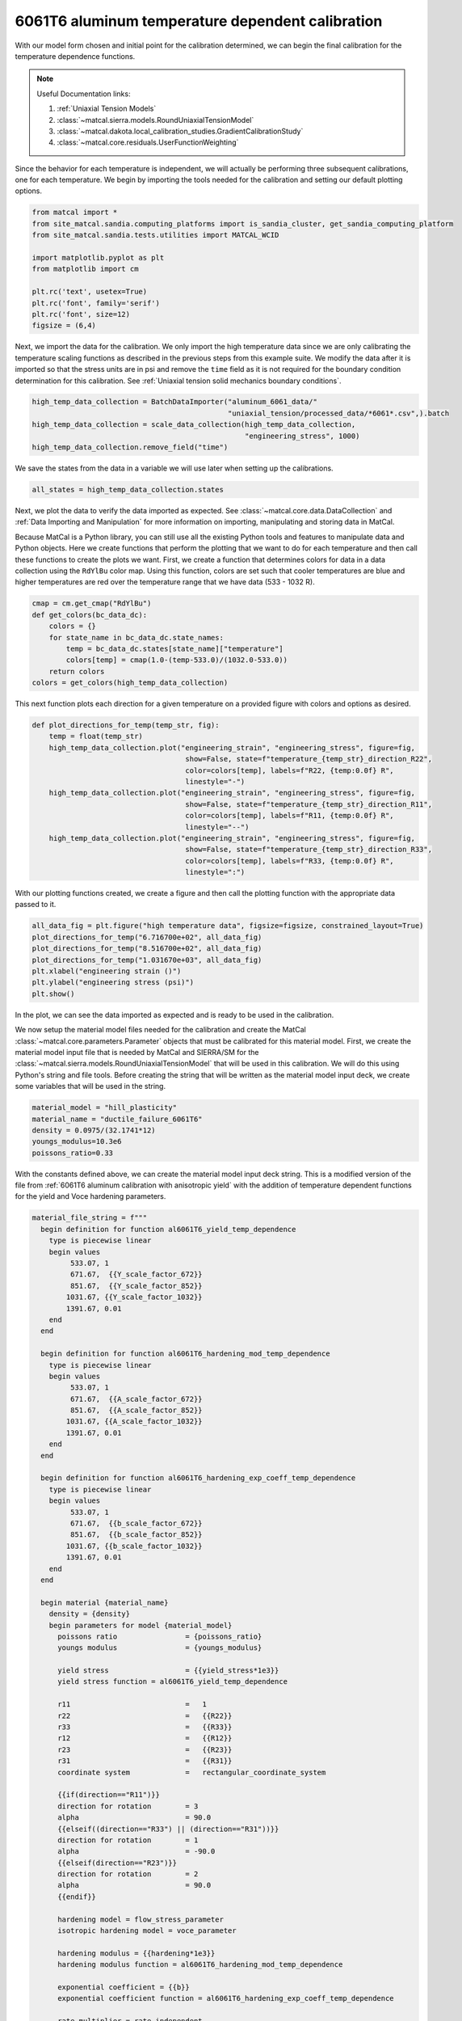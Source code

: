 
.. DO NOT EDIT.
.. THIS FILE WAS AUTOMATICALLY GENERATED BY SPHINX-GALLERY.
.. TO MAKE CHANGES, EDIT THE SOURCE PYTHON FILE:
.. "advanced_examples/6061T6_anisotropic_calibration/plot_6061T6_f_temperature_dependent_calibration_cluster.py"
.. LINE NUMBERS ARE GIVEN BELOW.

.. only:: html

    .. note::
        :class: sphx-glr-download-link-note

        :ref:`Go to the end <sphx_glr_download_advanced_examples_6061T6_anisotropic_calibration_plot_6061T6_f_temperature_dependent_calibration_cluster.py>`
        to download the full example code.

.. rst-class:: sphx-glr-example-title

.. _sphx_glr_advanced_examples_6061T6_anisotropic_calibration_plot_6061T6_f_temperature_dependent_calibration_cluster.py:


6061T6 aluminum temperature dependent calibration
-------------------------------------------------
With our model form chosen and initial point for the calibration 
determined, we can begin the final calibration
for the temperature dependence 
functions.

.. note::
    Useful Documentation links:

    #. :ref:`Uniaxial Tension Models`
    #. :class:`~matcal.sierra.models.RoundUniaxialTensionModel`
    #. :class:`~matcal.dakota.local_calibration_studies.GradientCalibrationStudy`
    #. :class:`~matcal.core.residuals.UserFunctionWeighting`

Since the behavior for each temperature is independent, 
we will actually be performing three subsequent calibrations, one 
for each temperature. 
We begin by importing the tools needed for the calibration and 
setting our default plotting options.

.. GENERATED FROM PYTHON SOURCE LINES 23-35

.. code-block:: Python

    from matcal import *
    from site_matcal.sandia.computing_platforms import is_sandia_cluster, get_sandia_computing_platform
    from site_matcal.sandia.tests.utilities import MATCAL_WCID

    import matplotlib.pyplot as plt
    from matplotlib import cm

    plt.rc('text', usetex=True)
    plt.rc('font', family='serif')
    plt.rc('font', size=12)
    figsize = (6,4)








.. GENERATED FROM PYTHON SOURCE LINES 36-45

Next, we import the data for the calibration. We 
only import the high temperature data since 
we are only calibrating the temperature 
scaling functions as described in the previous 
steps from this example suite. We modify the data
after it is imported so that the stress units are in psi 
and remove the ``time`` field as it is not required
for the boundary condition determination for this calibration. 
See :ref:`Uniaxial tension solid mechanics boundary conditions`.

.. GENERATED FROM PYTHON SOURCE LINES 45-51

.. code-block:: Python

    high_temp_data_collection = BatchDataImporter("aluminum_6061_data/"
                                                  "uniaxial_tension/processed_data/*6061*.csv",).batch
    high_temp_data_collection = scale_data_collection(high_temp_data_collection, 
                                                      "engineering_stress", 1000)
    high_temp_data_collection.remove_field("time")








.. GENERATED FROM PYTHON SOURCE LINES 52-55

We save the states from the data 
in a variable we will use later when setting up 
the calibrations.

.. GENERATED FROM PYTHON SOURCE LINES 55-57

.. code-block:: Python

    all_states = high_temp_data_collection.states








.. GENERATED FROM PYTHON SOURCE LINES 58-73

Next, we plot the data to verify the data imported as expected.
See
:class:`~matcal.core.data.DataCollection` and :ref:`Data Importing and Manipulation` 
for more information on importing, manipulating and storing data in MatCal.

Because MatCal is a Python library, you can still use all the existing Python tools and features
to manipulate data and Python objects. Here we create functions that perform the plotting 
that we want to do for each temperature and then call these functions to 
create the plots we want.
First, we create a function that determines colors 
for data in a data collection
using the ``RdYlBu`` color map. Using this function, colors 
are set such that
cooler temperatures are blue and higher temperatures are red 
over the temperature range that we have data (533 - 1032 R).

.. GENERATED FROM PYTHON SOURCE LINES 73-82

.. code-block:: Python

    cmap = cm.get_cmap("RdYlBu")
    def get_colors(bc_data_dc):
        colors = {}
        for state_name in bc_data_dc.state_names:
            temp = bc_data_dc.states[state_name]["temperature"]
            colors[temp] = cmap(1.0-(temp-533.0)/(1032.0-533.0))
        return colors 
    colors = get_colors(high_temp_data_collection)





.. rst-class:: sphx-glr-script-out

 .. code-block:: none

    /gpfs/knkarls/projects/matcal_oss/external_matcal/documentation/advanced_examples/6061T6_anisotropic_calibration/plot_6061T6_f_temperature_dependent_calibration_cluster.py:73: MatplotlibDeprecationWarning: The get_cmap function was deprecated in Matplotlib 3.7 and will be removed two minor releases later. Use ``matplotlib.colormaps[name]`` or ``matplotlib.colormaps.get_cmap(obj)`` instead.
      cmap = cm.get_cmap("RdYlBu")




.. GENERATED FROM PYTHON SOURCE LINES 83-87

This next function plots each 
direction for a given temperature 
on a provided figure with colors and 
options as desired.

.. GENERATED FROM PYTHON SOURCE LINES 87-102

.. code-block:: Python

    def plot_directions_for_temp(temp_str, fig):
        temp = float(temp_str)
        high_temp_data_collection.plot("engineering_strain", "engineering_stress", figure=fig,
                                        show=False, state=f"temperature_{temp_str}_direction_R22", 
                                        color=colors[temp], labels=f"R22, {temp:0.0f} R",
                                        linestyle="-")
        high_temp_data_collection.plot("engineering_strain", "engineering_stress", figure=fig,
                                        show=False, state=f"temperature_{temp_str}_direction_R11", 
                                        color=colors[temp], labels=f"R11, {temp:0.0f} R", 
                                        linestyle="--")
        high_temp_data_collection.plot("engineering_strain", "engineering_stress", figure=fig,
                                        show=False, state=f"temperature_{temp_str}_direction_R33", 
                                        color=colors[temp], labels=f"R33, {temp:0.0f} R", 
                                        linestyle=":")








.. GENERATED FROM PYTHON SOURCE LINES 103-106

With our plotting functions created, 
we create a figure and then call the plotting function
with the appropriate data passed to it.

.. GENERATED FROM PYTHON SOURCE LINES 106-114

.. code-block:: Python

    all_data_fig = plt.figure("high temperature data", figsize=figsize, constrained_layout=True)
    plot_directions_for_temp("6.716700e+02", all_data_fig)
    plot_directions_for_temp("8.516700e+02", all_data_fig)
    plot_directions_for_temp("1.031670e+03", all_data_fig)
    plt.xlabel("engineering strain ()")
    plt.ylabel("engineering stress (psi)")
    plt.show()




.. image-sg:: /advanced_examples/6061T6_anisotropic_calibration/images/sphx_glr_plot_6061T6_f_temperature_dependent_calibration_cluster_001.png
   :alt: plot 6061T6 f temperature dependent calibration cluster
   :srcset: /advanced_examples/6061T6_anisotropic_calibration/images/sphx_glr_plot_6061T6_f_temperature_dependent_calibration_cluster_001.png
   :class: sphx-glr-single-img





.. GENERATED FROM PYTHON SOURCE LINES 115-134

In the plot, we can see the data imported as 
expected and is ready to be used 
in the calibration. 

We now setup the material model files
needed for the calibration and create 
the MatCal :class:`~matcal.core.parameters.Parameter`
objects that must be calibrated for this material 
model.
First, we create the material model 
input file that is needed by MatCal and SIERRA/SM
for the :class:`~matcal.sierra.models.RoundUniaxialTensionModel`
that will be used in this calibration. We will 
do this using Python's string and 
file tools. Before creating the 
string that will be written as 
the material model input deck, 
we create some variables that will be
used in the string. 

.. GENERATED FROM PYTHON SOURCE LINES 134-140

.. code-block:: Python

    material_model = "hill_plasticity"
    material_name = "ductile_failure_6061T6"
    density = 0.0975/(32.1741*12)
    youngs_modulus=10.3e6
    poissons_ratio=0.33








.. GENERATED FROM PYTHON SOURCE LINES 141-148

With the constants defined above, we can 
create the material model input deck 
string. This is a modified version of the file 
from :ref:`6061T6 aluminum calibration with anisotropic yield`
with the addition of temperature 
dependent functions for the yield and Voce hardening 
parameters.

.. GENERATED FROM PYTHON SOURCE LINES 148-224

.. code-block:: Python

    material_file_string = f"""
      begin definition for function al6061T6_yield_temp_dependence
        type is piecewise linear
        begin values
             533.07, 1
             671.67,  {{Y_scale_factor_672}}
             851.67,  {{Y_scale_factor_852}}
            1031.67, {{Y_scale_factor_1032}}
            1391.67, 0.01
        end
      end

      begin definition for function al6061T6_hardening_mod_temp_dependence
        type is piecewise linear
        begin values
             533.07, 1
             671.67,  {{A_scale_factor_672}}
             851.67,  {{A_scale_factor_852}}
            1031.67, {{A_scale_factor_1032}}
            1391.67, 0.01
        end
      end

      begin definition for function al6061T6_hardening_exp_coeff_temp_dependence
        type is piecewise linear
        begin values
             533.07, 1
             671.67,  {{b_scale_factor_672}}
             851.67,  {{b_scale_factor_852}}
            1031.67, {{b_scale_factor_1032}}
            1391.67, 0.01
        end
      end

      begin material {material_name}
        density = {density}
        begin parameters for model {material_model}
          poissons ratio                = {poissons_ratio}
          youngs modulus                = {youngs_modulus}

          yield stress                  = {{yield_stress*1e3}}
          yield stress function = al6061T6_yield_temp_dependence

          r11                           =   1
          r22                           =   {{R22}}
          r33                           =   {{R33}}
          r12                           =   {{R12}}
          r23                           =   {{R23}}
          r31                           =   {{R31}}
          coordinate system             =   rectangular_coordinate_system
      
          {{if(direction=="R11")}}
          direction for rotation        = 3
          alpha                         = 90.0
          {{elseif((direction=="R33") || (direction=="R31"))}}
          direction for rotation        = 1
          alpha                         = -90.0
          {{elseif(direction=="R23")}}
          direction for rotation        = 2
          alpha                         = 90.0
          {{endif}}

          hardening model = flow_stress_parameter
          isotropic hardening model = voce_parameter

          hardening modulus = {{hardening*1e3}}
          hardening modulus function = al6061T6_hardening_mod_temp_dependence

          exponential coefficient = {{b}}
          exponential coefficient function = al6061T6_hardening_exp_coeff_temp_dependence

          rate multiplier = rate_independent
        end
      end
    """








.. GENERATED FROM PYTHON SOURCE LINES 225-228

Next, we write the string to a
file, so MatCal can import it and 
add it to the models. 

.. GENERATED FROM PYTHON SOURCE LINES 228-232

.. code-block:: Python

    material_filename = "hill_plasticity_temperature_dependent.inc"
    with open(material_filename, 'w') as fn:
        fn.write(material_file_string)








.. GENERATED FROM PYTHON SOURCE LINES 233-237

Then, we create the :class:`~matcal.sierra.material.Material`
object that will be used by the 
:class:`~matcal.sierra.models.RoundUniaxialTensionModel` 
to correctly assign the material to the finite element model.  

.. GENERATED FROM PYTHON SOURCE LINES 237-239

.. code-block:: Python

    sierra_material = Material(material_name, material_filename, material_model)








.. GENERATED FROM PYTHON SOURCE LINES 240-247

Now we create the 9 MatCal parameters
that will be calibrated for the material 
model setup above. We use the 
estimates for the parameters from 
:ref:`6061T6 aluminum temperature calibration initial point estimation`
as the initial points for the calibration. We define 
them as variable below.

.. GENERATED FROM PYTHON SOURCE LINES 247-260

.. code-block:: Python

    temp_param_ips = matcal_load("temperature_parameters_initial.serialized")
    y_scale_factor_672_ip = temp_param_ips["Y_scale_factor_672"]
    y_scale_factor_852_ip = temp_param_ips["Y_scale_factor_852"]
    y_scale_factor_1032_ip = temp_param_ips["Y_scale_factor_1032"]

    A_scale_factor_672_ip = temp_param_ips["A_scale_factor_672"]
    A_scale_factor_852_ip = temp_param_ips["A_scale_factor_852"]
    A_scale_factor_1032_ip = temp_param_ips["A_scale_factor_1032"]

    b_scale_factor_672_ip = temp_param_ips["b_scale_factor_672"]
    b_scale_factor_852_ip = temp_param_ips["b_scale_factor_852"]
    b_scale_factor_1032_ip = temp_param_ips["b_scale_factor_1032"]








.. GENERATED FROM PYTHON SOURCE LINES 261-265

Since yield is relatively well characterized using MatFit, 
we create the parameters for the yield function with fairly 
close bounds and the current value set to the initial point 
estimate from the previous example. 

.. GENERATED FROM PYTHON SOURCE LINES 265-269

.. code-block:: Python

    Y_scale_factor_672  = Parameter("Y_scale_factor_672", 0.85, 1, y_scale_factor_672_ip)
    Y_scale_factor_852  = Parameter("Y_scale_factor_852", 0.45, 0.85, y_scale_factor_852_ip)
    Y_scale_factor_1032 = Parameter("Y_scale_factor_1032", 0.05, 0.45, y_scale_factor_1032_ip)








.. GENERATED FROM PYTHON SOURCE LINES 270-274

The hardening parameter initial guesses are likely less 
optimal. As a result, we set the bounds fairly wide for these parameters and again 
set the current value as the initial point estimate from the previous
example.

.. GENERATED FROM PYTHON SOURCE LINES 274-288

.. code-block:: Python

    A_scale_factor_672  = Parameter("A_scale_factor_672", 0.0, 
                                    2*A_scale_factor_672_ip, A_scale_factor_672_ip)
    A_scale_factor_852  = Parameter("A_scale_factor_852", 0.0, 
                                    2*A_scale_factor_852_ip, A_scale_factor_852_ip)
    A_scale_factor_1032 = Parameter("A_scale_factor_1032", 0.0, 
                                    2*A_scale_factor_1032_ip, A_scale_factor_1032_ip)

    b_scale_factor_672  = Parameter("b_scale_factor_672", 0.1, 
                                    2*b_scale_factor_672_ip, b_scale_factor_672_ip)
    b_scale_factor_852  = Parameter("b_scale_factor_852", 0.1, 
                                    2*b_scale_factor_852_ip, b_scale_factor_852_ip)
    b_scale_factor_1032 = Parameter("b_scale_factor_1032", 0.1, 
                                    2*b_scale_factor_1032_ip, b_scale_factor_1032_ip)








.. GENERATED FROM PYTHON SOURCE LINES 289-295

With the parameters, material model and data available, 
we can create the :class:`~matcal.sierra.models.RoundUniaxialTensionModel`
that will be calibrated to the data. 
First, we define the geometry and mesh discretization options for the model.
These parameters are saved in a dictionary that will 
be passed into the model initialization function.  

.. GENERATED FROM PYTHON SOURCE LINES 295-309

.. code-block:: Python

    gauge_radius = 0.125
    element_size = gauge_radius/8
    geo_params = {"extensometer_length": 0.5,
                   "gauge_length": 0.75, 
                   "gauge_radius": gauge_radius, 
                   "grip_radius": 0.25, 
                   "total_length": 3.2, 
                   "fillet_radius": 0.25,
                   "taper": 0.0015,
                   "necking_region":0.375,
                   "element_size": element_size,
                   "mesh_method":3, 
                   "grip_contact_length":0.8}








.. GENERATED FROM PYTHON SOURCE LINES 310-312

With the geometry defined, we can create the model 
and, if desired, assign a name.

.. GENERATED FROM PYTHON SOURCE LINES 312-315

.. code-block:: Python

    model = RoundUniaxialTensionModel(sierra_material, **geo_params)            
    model.set_name("tension_model")








.. GENERATED FROM PYTHON SOURCE LINES 316-318

In order for the model to run for each state, 
we must pass boundary condition information to the model. 

.. GENERATED FROM PYTHON SOURCE LINES 318-320

.. code-block:: Python

    model.add_boundary_condition_data(high_temp_data_collection)








.. GENERATED FROM PYTHON SOURCE LINES 321-326

To save some simulation time, we apply an 
allowable load drop factor. Since at high temperatures the 
test data unloads significantly, we conservatively set the 
allowable load drop factor to 0.7. This will 
kill the simulation after its load has dropped 70% from peak load. 

.. GENERATED FROM PYTHON SOURCE LINES 326-328

.. code-block:: Python

    model.set_allowable_load_drop_factor(0.70)








.. GENERATED FROM PYTHON SOURCE LINES 329-334

We now set computer platform options 
for this model. Since we may run this example on 
HPC clusters or non-HPC computers, we 
determine the platform and choose the 
platform options accordingly. 

.. GENERATED FROM PYTHON SOURCE LINES 334-342

.. code-block:: Python

    if is_sandia_cluster():    
        platform = get_sandia_computing_platform()   
        model.set_number_of_cores(platform.get_processors_per_node())
        model.run_in_queue(MATCAL_WCID, 0.5)
        model.continue_when_simulation_fails()
    else:
        model.set_number_of_cores(8)








.. GENERATED FROM PYTHON SOURCE LINES 343-347

We finish the model by adding model constants 
to the model. For this calibration, the model 
constants are the calibrated material parameters 
from :ref:`6061T6 aluminum calibration with anisotropic yield`

.. GENERATED FROM PYTHON SOURCE LINES 347-350

.. code-block:: Python

    RT_calibrated_params = matcal_load("anisotropy_parameters.serialized")
    model.add_constants(**RT_calibrated_params)








.. GENERATED FROM PYTHON SOURCE LINES 351-355

Next, we define the objective for the calibration. 
We will use the :class:`~matcal.core.objective.CurveBasedInterpolatedObjective`
for this calibration to calibrate to the material 
engineering stress/strain curves.

.. GENERATED FROM PYTHON SOURCE LINES 355-357

.. code-block:: Python

    objective = CurveBasedInterpolatedObjective("engineering_strain", "engineering_stress")








.. GENERATED FROM PYTHON SOURCE LINES 358-370

To help ensure a successful calibration, 
we create a function to be used as a 
:class:`~matcal.core.residuals.UserFunctionWeighting` 
residual weighting object. The function below 
will effectively remove the elastic region data 
and high strain data where failure is likely from the calibration. 
It does this by setting the residuals in these regions to zero. 
Since these regions vary somewhat by state, we can access state 
variables from the residuals and perform our NumPy 
slicing differently according to state. In this case, 
the state temperature is used to inform 
where the residuals should be set to zero.

.. GENERATED FROM PYTHON SOURCE LINES 370-381

.. code-block:: Python

    def remove_uncalibrated_data_from_residual(engineering_strains, engineering_stresses, 
                                               residuals):
        import numpy as np
        weights = np.ones(len(residuals))
        min_strains = {671.67:0.006, 851.67:0.0055, 1031.67:0.0025}
        max_strains = {671.67:0.18, 851.67:0.2, 1031.67:0.2}
        temp=residuals.state["temperature"]
        weights[engineering_strains < min_strains[temp]] = 0
        weights[engineering_strains > max_strains[temp]] = 0
        return weights*residuals








.. GENERATED FROM PYTHON SOURCE LINES 382-385

With the weighting function created, 
we create the :class:`~matcal.core.residuals.UserFunctionWeighting` 
object and add it to the objective.

.. GENERATED FROM PYTHON SOURCE LINES 385-389

.. code-block:: Python

    residual_weights = UserFunctionWeighting("engineering_strain", "engineering_stress",
                                              remove_uncalibrated_data_from_residual)
    objective.set_field_weights(residual_weights)








.. GENERATED FROM PYTHON SOURCE LINES 390-404

We are now ready to create and run our calibration 
studies. As stated previously, 
we will perform an independent calibration 
for each temperature. For each temperature, 
we calibrate to each direction. Although  
we would have a successful calibration only 
calibrating to the :math:`R_{11}` direction, it is important 
that we find a true local minima with all data of interest. 
This local minima is required to support our follow-on uncertainty quantification
activity with a :class:`~matcal.core.parameter_studies.LaplaceStudy`. 
Each calibration uses 
a :class:`~matcal.dakota.local_calibration_studies.GradientCalibrationStudy`. 
We initialize the study with the parameters governing the behavior for the  
temperature of interest. 

.. GENERATED FROM PYTHON SOURCE LINES 404-406

.. code-block:: Python

    calibration = GradientCalibrationStudy(Y_scale_factor_672, A_scale_factor_672, 
                                           b_scale_factor_672)







.. GENERATED FROM PYTHON SOURCE LINES 407-409

Next, we create a :class:`~matcal.core.state.StateCollection`
including only the states desired for the current temperature. 

.. GENERATED FROM PYTHON SOURCE LINES 409-413

.. code-block:: Python

    temp_672_states = StateCollection("temp 672 states", 
                                      all_states["temperature_6.716700e+02_direction_R11"], 
                                      all_states["temperature_6.716700e+02_direction_R22"], 
                                      all_states["temperature_6.716700e+02_direction_R33"])







.. GENERATED FROM PYTHON SOURCE LINES 414-416

We then add an evaluation set with our desired 
model, objective, data and the states of interest for this calibration. 

.. GENERATED FROM PYTHON SOURCE LINES 416-419

.. code-block:: Python

    calibration.add_evaluation_set(model, objective, high_temp_data_collection,
                                   temp_672_states)








.. GENERATED FROM PYTHON SOURCE LINES 420-423

We finish the calibration setup by setting
the number of cores for the calibration, and 
assigning a work directory subfolder for the calibration.

.. GENERATED FROM PYTHON SOURCE LINES 423-429

.. code-block:: Python

    if is_sandia_cluster():  
        calibration.set_core_limit(4*3+1)
    else:
        calibration.set_core_limit(60)
    calibration.set_working_directory("672R_calibration", remove_existing=True)








.. GENERATED FROM PYTHON SOURCE LINES 430-432

The calibration is run and the results are 
saved to be plotted when all calibrations are complete.

.. GENERATED FROM PYTHON SOURCE LINES 432-434

.. code-block:: Python

    temp_672_results = calibration.launch()
    all_results = temp_672_results.best.to_dict()







.. GENERATED FROM PYTHON SOURCE LINES 435-437

The model is then updated to include model constants 
from the calibration results. 

.. GENERATED FROM PYTHON SOURCE LINES 437-439

.. code-block:: Python

    model.add_constants(**all_results)








.. GENERATED FROM PYTHON SOURCE LINES 440-442

The two remaining calibrations are setup and run 
the same way. 

.. GENERATED FROM PYTHON SOURCE LINES 442-478

.. code-block:: Python

    calibration = GradientCalibrationStudy(Y_scale_factor_852, A_scale_factor_852, 
                                           b_scale_factor_852)

    temp_852_states = StateCollection("temp 852 states", 
                                      all_states["temperature_8.516700e+02_direction_R11"], 
                                      all_states["temperature_8.516700e+02_direction_R22"], 
                                      all_states["temperature_8.516700e+02_direction_R33"])

    calibration.add_evaluation_set(model, objective, high_temp_data_collection,
                                   temp_852_states)
    if is_sandia_cluster():  
        calibration.set_core_limit(4*3+1)
    else:
        calibration.set_core_limit(60)
    calibration.set_working_directory("852R_calibration", remove_existing=True)
    temp_852_results = calibration.launch()
    all_results.update(temp_852_results.best.to_dict())
    model.add_constants(**all_results)

    temp_1032_states = StateCollection("temp 1032 states", 
                                      all_states["temperature_1.031670e+03_direction_R11"], 
                                      all_states["temperature_1.031670e+03_direction_R22"], 
                                      all_states["temperature_1.031670e+03_direction_R33"])
    calibration = GradientCalibrationStudy(Y_scale_factor_1032, A_scale_factor_1032, 
                                           b_scale_factor_1032)
    calibration.add_evaluation_set(model, objective, high_temp_data_collection,
                                   temp_1032_states)
    if is_sandia_cluster():  
        calibration.set_core_limit(4*3+1)
    else:
        calibration.set_core_limit(60)
    calibration.set_working_directory("1032R_calibration", remove_existing=True)
    temp_1032_results = calibration.launch()
    all_results.update(temp_1032_results.best.to_dict())
    matcal_save("temperature_dependent_parameters.serialized", all_results)








.. GENERATED FROM PYTHON SOURCE LINES 479-486

With all the calibrations completed, we can 
plot the final temperature 
dependence function for each parameter and 
the calibrated material model with the 
data for each state.
First, we extract and organize the calibrated parameters 
values from the calibration results. 

.. GENERATED FROM PYTHON SOURCE LINES 486-503

.. code-block:: Python

    y_temp_dependence = [1, 
                         all_results["Y_scale_factor_672"], 
                         all_results["Y_scale_factor_852"], 
                         all_results["Y_scale_factor_1032"]] 
    A_temp_dependence = [1, 
                         all_results["A_scale_factor_672"], 
                         all_results["A_scale_factor_852"], 
                         all_results["A_scale_factor_1032"]] 
    b_temp_dependence = [1, 
                         all_results["b_scale_factor_672"], 
                         all_results["b_scale_factor_852"], 
                         all_results["b_scale_factor_1032"]] 

    print(y_temp_dependence)
    print(A_temp_dependence)
    print(b_temp_dependence)





.. rst-class:: sphx-glr-script-out

 .. code-block:: none

    [1, 0.93321645989, 0.8078488056, 0.29267333282]
    [1, 0.74212888133, 0.10733859627, 0.070436045887]
    [1, 1.2341267531, 0.95011947686, 4.9946063722]




.. GENERATED FROM PYTHON SOURCE LINES 504-506

We then organize the initial point estimates 
similarly for a comparison to the calibrated values.

.. GENERATED FROM PYTHON SOURCE LINES 506-513

.. code-block:: Python

    y_temp_dependence_ip = [1, y_scale_factor_672_ip, y_scale_factor_852_ip,
                             y_scale_factor_1032_ip]
    A_temp_dependence_ip = [1, A_scale_factor_672_ip, A_scale_factor_852_ip,
                             A_scale_factor_1032_ip]
    b_temp_dependence_ip = [1, b_scale_factor_672_ip, b_scale_factor_852_ip,
                             b_scale_factor_1032_ip]








.. GENERATED FROM PYTHON SOURCE LINES 514-516

Now, we plot the functions as we did 
in :ref:`6061T6 aluminum temperature calibration initial point estimation`.

.. GENERATED FROM PYTHON SOURCE LINES 516-547

.. code-block:: Python

    temperatures = [533, 672, 852, 1032]
    plt.figure()
    plt.plot(temperatures, y_temp_dependence, label='yield stress', color="tab:blue")
    plt.plot(temperatures, y_temp_dependence_ip, label='yield stress initial', 
             color="tab:blue", linestyle="--")
    plt.plot(temperatures, A_temp_dependence, label='Voce hardening modulus',
              color="tab:orange")
    plt.plot(temperatures, A_temp_dependence_ip, label='Voce hardening modulus initial', 
             color="tab:orange", linestyle="--")
    plt.plot(temperatures, b_temp_dependence, label='Voce exponential coefficient', 
             color="tab:green")
    plt.plot(temperatures, b_temp_dependence_ip, label='Voce exponential coefficient initial', 
             color="tab:green", linestyle="--")
    plt.ylabel("temperature scaling function (.)")
    plt.xlabel("temperature (R)")
    plt.legend()
    plt.show()

    temperatures = [533, 672, 852, 1032]
    plt.figure()
    plt.plot(temperatures, y_temp_dependence, label='yield stress', 
             color="tab:blue")
    plt.plot(temperatures, A_temp_dependence, label='Voce hardening modulus', 
             color="tab:orange")
    plt.plot(temperatures, b_temp_dependence, label='Voce exponential coefficient', 
             color="tab:green")
    plt.ylabel("temperature scaling function (.)")
    plt.xlabel("temperature (R)")
    plt.legend()
    plt.show()




.. rst-class:: sphx-glr-horizontal


    *

      .. image-sg:: /advanced_examples/6061T6_anisotropic_calibration/images/sphx_glr_plot_6061T6_f_temperature_dependent_calibration_cluster_002.png
         :alt: plot 6061T6 f temperature dependent calibration cluster
         :srcset: /advanced_examples/6061T6_anisotropic_calibration/images/sphx_glr_plot_6061T6_f_temperature_dependent_calibration_cluster_002.png
         :class: sphx-glr-multi-img

    *

      .. image-sg:: /advanced_examples/6061T6_anisotropic_calibration/images/sphx_glr_plot_6061T6_f_temperature_dependent_calibration_cluster_003.png
         :alt: plot 6061T6 f temperature dependent calibration cluster
         :srcset: /advanced_examples/6061T6_anisotropic_calibration/images/sphx_glr_plot_6061T6_f_temperature_dependent_calibration_cluster_003.png
         :class: sphx-glr-multi-img





.. GENERATED FROM PYTHON SOURCE LINES 548-565

From these plots, we can see that the calibration 
changed the Voce exponent parameters 
significantly from the initial point while the yield 
and Voce saturation stress were only slightly adjusted. 
As expected and desired, the yield 
and saturation stress are monotonically decreasing as 
the temperature increases. However, the Voce 
exponent decreases before increasing sharply
and does not monotonically increase or 
decrease as the temperature changes. In the 
next example
:ref:`6061T6 aluminum temperature dependence verification`,
we will investigate whether this causes any 
issues for temperatures between the temperatures to which 
the model was calibrated. 

Next, we compare the calibrated model against the data.

.. GENERATED FROM PYTHON SOURCE LINES 565-612

.. code-block:: Python

    best_indx_672 = temp_672_results.best_evaluation_index
    sim_hist_672 = temp_672_results.simulation_history[model.name]

    best_indx_852 = temp_852_results.best_evaluation_index
    sim_hist_852 = temp_852_results.simulation_history[model.name]

    best_indx_1032 = temp_1032_results.best_evaluation_index
    sim_hist_1032 =  temp_1032_results.simulation_history[model.name]

    def plot_comparison_by_temperature(temp_str, eval_data, best_index):
        fig = plt.figure(f"{temp_str} results", figsize=figsize, constrained_layout=True)
        high_temp_data_collection.plot("engineering_strain", "engineering_stress", 
                                       state=f"temperature_{temp_str}_direction_R22", 
                                       show=False, figure=fig,
                                       color="tab:red", alpha=0.33, 
                                       labels="$R_{22}$ direction data",
                                       markevery=0.01)
        high_temp_data_collection.plot("engineering_strain", "engineering_stress", 
                                       state=f"temperature_{temp_str}_direction_R11", 
                                       show=False, figure=fig,
                                       color="tab:blue", alpha=0.33, 
                                       labels="$R_{11}$ direction data",
                                       markevery=0.01)
        high_temp_data_collection.plot("engineering_strain", "engineering_stress", 
                                       state=f"temperature_{temp_str}_direction_R33", 
                                       show=False, figure=fig,
                                       color="tab:green", alpha=0.33, 
                                       labels="$R_{33}$ direction data", 
                                       markevery=0.01)
        data = eval_data[f"temperature_{temp_str}_direction_R22"][best_index]
        plt.plot(data["engineering_strain"], data["engineering_stress"],
                 color="tab:red", label="$R_{22}$ direction sim")
        data = eval_data[f"temperature_{temp_str}_direction_R11"][best_index]
        plt.plot(data["engineering_strain"], data["engineering_stress"],
                 color="tab:blue", label="$R_{11}$ direction sim")
        data = eval_data[f"temperature_{temp_str}_direction_R33"][0]
        plt.plot(data["engineering_strain"], data["engineering_stress"],
                 color="tab:green", label="$R_{33}$ direction sim")
        plt.xlabel("engineering strain (.)")
        plt.ylabel("engineering stress (psi)")
        plt.legend()
        plt.show()

    plot_comparison_by_temperature("6.716700e+02", sim_hist_672, best_indx_672)
    plot_comparison_by_temperature("8.516700e+02", sim_hist_852, best_indx_852)
    plot_comparison_by_temperature("1.031670e+03", sim_hist_1032, best_indx_1032)




.. rst-class:: sphx-glr-horizontal


    *

      .. image-sg:: /advanced_examples/6061T6_anisotropic_calibration/images/sphx_glr_plot_6061T6_f_temperature_dependent_calibration_cluster_004.png
         :alt: plot 6061T6 f temperature dependent calibration cluster
         :srcset: /advanced_examples/6061T6_anisotropic_calibration/images/sphx_glr_plot_6061T6_f_temperature_dependent_calibration_cluster_004.png
         :class: sphx-glr-multi-img

    *

      .. image-sg:: /advanced_examples/6061T6_anisotropic_calibration/images/sphx_glr_plot_6061T6_f_temperature_dependent_calibration_cluster_005.png
         :alt: plot 6061T6 f temperature dependent calibration cluster
         :srcset: /advanced_examples/6061T6_anisotropic_calibration/images/sphx_glr_plot_6061T6_f_temperature_dependent_calibration_cluster_005.png
         :class: sphx-glr-multi-img

    *

      .. image-sg:: /advanced_examples/6061T6_anisotropic_calibration/images/sphx_glr_plot_6061T6_f_temperature_dependent_calibration_cluster_006.png
         :alt: plot 6061T6 f temperature dependent calibration cluster
         :srcset: /advanced_examples/6061T6_anisotropic_calibration/images/sphx_glr_plot_6061T6_f_temperature_dependent_calibration_cluster_006.png
         :class: sphx-glr-multi-img





.. GENERATED FROM PYTHON SOURCE LINES 613-617

From these plots, we can see that the calbirated models
match the experimental data well for each direction and 
even perform well after strains of 0.2 where the model 
is technically not calibrated.


.. rst-class:: sphx-glr-timing

   **Total running time of the script:** (76 minutes 55.450 seconds)


.. _sphx_glr_download_advanced_examples_6061T6_anisotropic_calibration_plot_6061T6_f_temperature_dependent_calibration_cluster.py:

.. only:: html

  .. container:: sphx-glr-footer sphx-glr-footer-example

    .. container:: sphx-glr-download sphx-glr-download-jupyter

      :download:`Download Jupyter notebook: plot_6061T6_f_temperature_dependent_calibration_cluster.ipynb <plot_6061T6_f_temperature_dependent_calibration_cluster.ipynb>`

    .. container:: sphx-glr-download sphx-glr-download-python

      :download:`Download Python source code: plot_6061T6_f_temperature_dependent_calibration_cluster.py <plot_6061T6_f_temperature_dependent_calibration_cluster.py>`

    .. container:: sphx-glr-download sphx-glr-download-zip

      :download:`Download zipped: plot_6061T6_f_temperature_dependent_calibration_cluster.zip <plot_6061T6_f_temperature_dependent_calibration_cluster.zip>`


.. only:: html

 .. rst-class:: sphx-glr-signature

    `Gallery generated by Sphinx-Gallery <https://sphinx-gallery.github.io>`_
